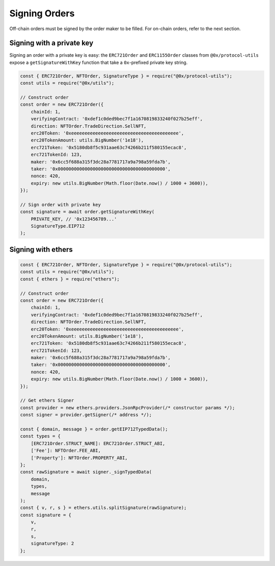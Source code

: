Signing Orders
==============

Off-chain orders must be signed by the order maker to be filled. For
on-chain orders, refer to the next section. 

Signing with a private key
--------------------------

Signing an order with a private key is easy: the ``ERC721Order`` and
``ERC1155Order`` classes from ``@0x/protocol-utils`` expose a
``getSignatureWithKey`` function that take a ``0x``-prefixed private key
string.

.. code:: javascript

   const { ERC721Order, NFTOrder, SignatureType } = require("@0x/protocol-utils");
   const utils = require("@0x/utils");

   // Construct order
   const order = new ERC721Order({
       chainId: 1, 
       verifyingContract: '0xdef1c0ded9bec7f1a1670819833240f027b25eff', 
       direction: NFTOrder.TradeDirection.SellNFT,
       erc20Token: '0xeeeeeeeeeeeeeeeeeeeeeeeeeeeeeeeeeeeeeeee',
       erc20TokenAmount: utils.BigNumber('1e18'),
       erc721Token: '0x5180db8f5c931aae63c74266b211f580155ecac8',
       erc721TokenId: 123,
       maker: '0x6cc5f688a315f3dc28a7781717a9a798a59fda7b',
       taker: '0x0000000000000000000000000000000000000000',
       nonce: 420,
       expiry: new utils.BigNumber(Math.floor(Date.now() / 1000 + 3600)),
   });

   // Sign order with private key
   const signature = await order.getSignatureWithKey(
       PRIVATE_KEY, // '0x123456789...'
       SignatureType.EIP712
   );

Signing with ethers
-------------------

.. code:: javascript

   const { ERC721Order, NFTOrder, SignatureType } = require("@0x/protocol-utils");
   const utils = require("@0x/utils");
   const { ethers } = require("ethers");

   // Construct order
   const order = new ERC721Order({
       chainId: 1, 
       verifyingContract: '0xdef1c0ded9bec7f1a1670819833240f027b25eff', 
       direction: NFTOrder.TradeDirection.SellNFT,
       erc20Token: '0xeeeeeeeeeeeeeeeeeeeeeeeeeeeeeeeeeeeeeeee',
       erc20TokenAmount: utils.BigNumber('1e18'),
       erc721Token: '0x5180db8f5c931aae63c74266b211f580155ecac8',
       erc721TokenId: 123,
       maker: '0x6cc5f688a315f3dc28a7781717a9a798a59fda7b',
       taker: '0x0000000000000000000000000000000000000000',
       nonce: 420,
       expiry: new utils.BigNumber(Math.floor(Date.now() / 1000 + 3600)),
   });

   // Get ethers Signer
   const provider = new ethers.providers.JsonRpcProvider(/* constructor params */);
   const signer = provider.getSigner(/* address */);

   const { domain, message } = order.getEIP712TypedData();
   const types = {
       [ERC721Order.STRUCT_NAME]: ERC721Order.STRUCT_ABI,
       ['Fee']: NFTOrder.FEE_ABI,
       ['Property']: NFTOrder.PROPERTY_ABI,
   };
   const rawSignature = await signer._signTypedData(
       domain,
       types,
       message
   );
   const { v, r, s } = ethers.utils.splitSignature(rawSignature);
   const signature = { 
       v,
       r, 
       s,
       signatureType: 2
   };
